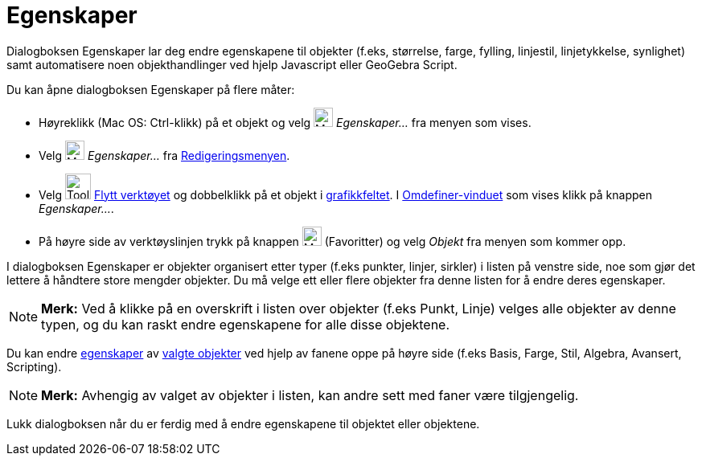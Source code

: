= Egenskaper
:page-en: Properties_Dialog
ifdef::env-github[:imagesdir: /nb/modules/ROOT/assets/images]

Dialogboksen Egenskaper lar deg endre egenskapene til objekter (f.eks, størrelse, farge, fylling, linjestil,
linjetykkelse, synlighet) samt automatisere noen objekthandlinger ved hjelp Javascript eller GeoGebra Script.

Du kan åpne dialogboksen Egenskaper på flere måter:

* Høyreklikk (Mac OS: Ctrl-klikk) på et objekt og velg image:Menu_Properties_Gear.png[Menu Properties
Gear.png,width=24,height=24] _Egenskaper…_ fra menyen som vises.

* Velg image:Menu_Properties_Gear.png[Menu Properties Gear.png,width=24,height=24] _Egenskaper..._ fra
xref:/Redigeringsmeny.adoc[Redigeringsmenyen].

* Velg image:Tool_Move.gif[Tool Move.gif,width=32,height=32] xref:/tools/Flytt.adoc[Flytt verktøyet] og dobbelklikk på
et objekt i xref:/Grafikkfelt.adoc[grafikkfeltet]. I xref:/Omdefinering.adoc[Omdefiner-vinduet] som vises klikk på
knappen _Egenskaper..._.

* På høyre side av verktøyslinjen trykk på knappen image:Menu_Properties_Gear.png[Menu Properties
Gear.png,width=24,height=24] (Favoritter) og velg _Objekt_ fra menyen som kommer opp.

I dialogboksen Egenskaper er objekter organisert etter typer (f.eks punkter, linjer, sirkler) i listen på venstre side,
noe som gjør det lettere å håndtere store mengder objekter. Du må velge ett eller flere objekter fra denne listen for å
endre deres egenskaper.

[NOTE]
====

*Merk:* Ved å klikke på en overskrift i listen over objekter (f.eks Punkt, Linje) velges alle objekter av denne typen,
og du kan raskt endre egenskapene for alle disse objektene.

====

Du kan endre xref:/Objektegenskaper.adoc[egenskaper] av xref:/Valg_av_objekt.adoc[valgte objekter] ved hjelp av fanene
oppe på høyre side (f.eks Basis, Farge, Stil, Algebra, Avansert, Scripting).

[NOTE]
====

*Merk:* Avhengig av valget av objekter i listen, kan andre sett med faner være tilgjengelig.

====

Lukk dialogboksen når du er ferdig med å endre egenskapene til objektet eller objektene.
